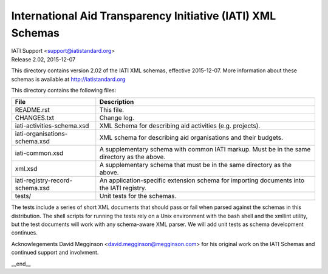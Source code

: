 International Aid Transparency Initiative (IATI) XML Schemas
============================================================

.. image:: https://github.com/IATI/IATI-Schemas/workflows/CI_Tests/badge.svg
   :target: https://github.com/IATI/IATI-Schemas/actions

| IATI Support <support@iatistandard.org>
| Release 2.02, 2015-12-07

This directory contains version 2.02 of the IATI XML
schemas, effective 2015-12-07.  More information about these schemas
is available at http://iatistandard.org

This directory contains the following files:

=============================== ========================================
File                            Description
=============================== ========================================
README.rst                      This file.

CHANGES.txt                     Change log.

iati-activities-schema.xsd      XML Schema for describing aid activities
                                (e.g. projects).

iati-organisations-schema.xsd   XML schema for describing aid
                                organisations and their budgets.

iati-common.xsd                 A supplementary schema with common
                                IATI markup.  Must be in the same
                                directory as the above.

xml.xsd                         A supplementary schema that must be in
                                the same directory as the above.

iati-registry-record-schema.xsd An application-specific extension
                                schema for importing documents into
                                the IATI registry.

tests/                          Unit tests for the schemas.
=============================== ========================================

The tests include a series of short XML documents that should pass or
fail when parsed against the schemas in this distribution.  The shell
scripts for running the tests rely on a Unix environment with the bash
shell and the xmllint utility, but the test documents will work with
any schema-aware XML parser. We will add unit tests as schema
development continues.

Acknowlegements
David Megginson <david.megginson@megginson.com> for his original work on
the IATI Schemas and continued support and involvment.

__end__
